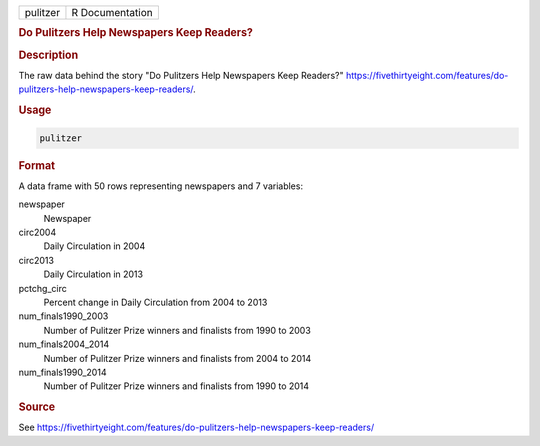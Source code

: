 .. container::

   .. container::

      ======== ===============
      pulitzer R Documentation
      ======== ===============

      .. rubric:: Do Pulitzers Help Newspapers Keep Readers?
         :name: do-pulitzers-help-newspapers-keep-readers

      .. rubric:: Description
         :name: description

      The raw data behind the story "Do Pulitzers Help Newspapers Keep
      Readers?"
      https://fivethirtyeight.com/features/do-pulitzers-help-newspapers-keep-readers/.

      .. rubric:: Usage
         :name: usage

      .. code:: R

         pulitzer

      .. rubric:: Format
         :name: format

      A data frame with 50 rows representing newspapers and 7 variables:

      newspaper
         Newspaper

      circ2004
         Daily Circulation in 2004

      circ2013
         Daily Circulation in 2013

      pctchg_circ
         Percent change in Daily Circulation from 2004 to 2013

      num_finals1990_2003
         Number of Pulitzer Prize winners and finalists from 1990 to
         2003

      num_finals2004_2014
         Number of Pulitzer Prize winners and finalists from 2004 to
         2014

      num_finals1990_2014
         Number of Pulitzer Prize winners and finalists from 1990 to
         2014

      .. rubric:: Source
         :name: source

      See
      https://fivethirtyeight.com/features/do-pulitzers-help-newspapers-keep-readers/
